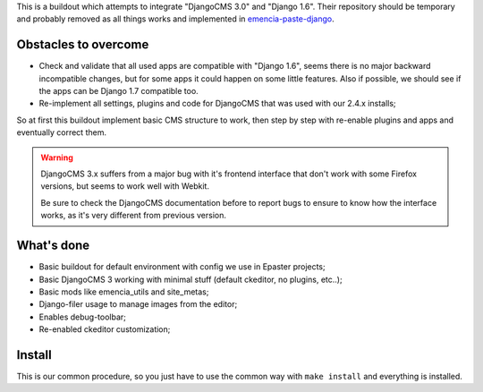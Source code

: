 This is a buildout which attempts to integrate "DjangoCMS 3.0" and "Django 1.6". Their repository should be temporary and probably removed as all things works and implemented in `emencia-paste-django <https://github.com/emencia/emencia-paste-django>`_.

Obstacles to overcome
=====================

* Check and validate that all used apps are compatible with "Django 1.6", seems there is no major backward incompatible changes, but for some apps it could happen on some little features. Also if possible, we should see if the apps can be Django 1.7 compatible too.
* Re-implement all settings, plugins and code for DjangoCMS that was used with our 2.4.x installs;

So at first this buildout implement basic CMS structure to work, then step by step with re-enable plugins and apps and eventually correct them.

.. WARNING::
           DjangoCMS 3.x suffers from a major bug with it's frontend interface that don't work with some Firefox versions, but seems to work well with Webkit.
           
           Be sure to check the DjangoCMS documentation before to report bugs to ensure to know how the interface works, as it's very different from previous version.

What's done
===========

* Basic buildout for default environment with config we use in Epaster projects;
* Basic DjangoCMS 3 working with minimal stuff (default ckeditor, no plugins, etc..);
* Basic mods like emencia_utils and site_metas;
* Django-filer usage to manage images from the editor;
* Enables debug-toolbar;
* Re-enabled ckeditor customization;

Install
=======

This is our common procedure, so you just have to use the common way with ``make install`` and everything is installed.
